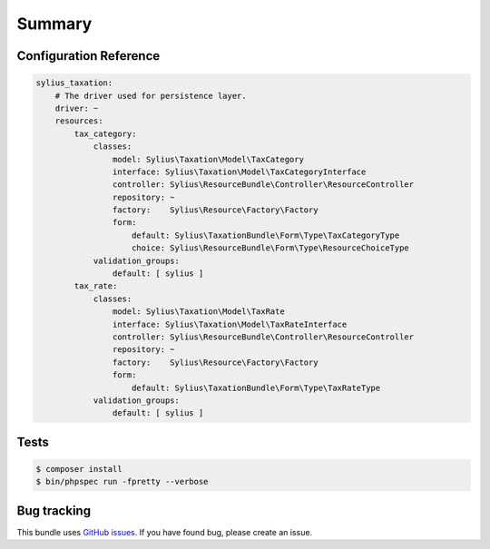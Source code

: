 Summary
=======

Configuration Reference
-----------------------

.. code-block:: yaml

    sylius_taxation:
        # The driver used for persistence layer.
        driver: ~
        resources:
            tax_category:
                classes:
                    model: Sylius\Taxation\Model\TaxCategory
                    interface: Sylius\Taxation\Model\TaxCategoryInterface
                    controller: Sylius\ResourceBundle\Controller\ResourceController
                    repository: ~
                    factory:    Sylius\Resource\Factory\Factory
                    form:
                        default: Sylius\TaxationBundle\Form\Type\TaxCategoryType
                        choice: Sylius\ResourceBundle\Form\Type\ResourceChoiceType
                validation_groups:
                    default: [ sylius ]
            tax_rate:
                classes:
                    model: Sylius\Taxation\Model\TaxRate
                    interface: Sylius\Taxation\Model\TaxRateInterface
                    controller: Sylius\ResourceBundle\Controller\ResourceController
                    repository: ~
                    factory:    Sylius\Resource\Factory\Factory
                    form:
                        default: Sylius\TaxationBundle\Form\Type\TaxRateType
                validation_groups:
                    default: [ sylius ]


Tests
-----

.. code-block:: bash

    $ composer install
    $ bin/phpspec run -fpretty --verbose

Bug tracking
------------

This bundle uses `GitHub issues <https://github.com/Sylius/Sylius/issues>`_.
If you have found bug, please create an issue.
